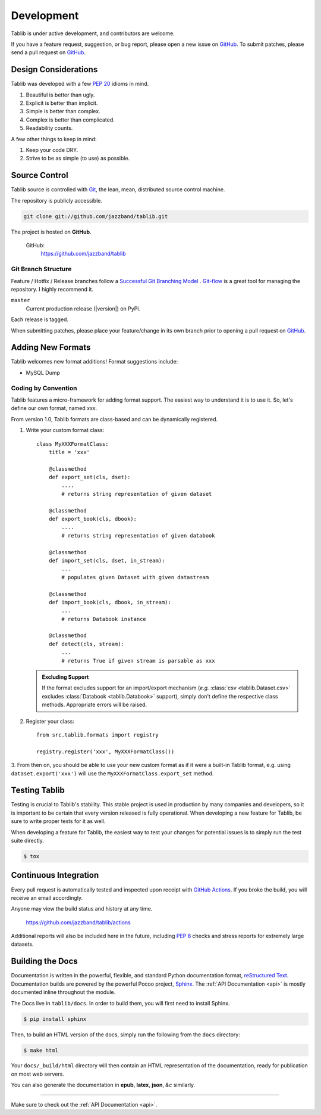 .. _development:

Development
===========

Tablib is under active development, and contributors are welcome.

If you have a feature request, suggestion, or bug report, please open a new
issue on GitHub_. To submit patches, please send a pull request on GitHub_.

.. _GitHub: https://github.com/jazzband/tablib/



.. _design:

---------------------
Design Considerations
---------------------

Tablib was developed with a few :pep:`20` idioms in mind.

#. Beautiful is better than ugly.
#. Explicit is better than implicit.
#. Simple is better than complex.
#. Complex is better than complicated.
#. Readability counts.

A few other things to keep in mind:

#. Keep your code DRY.
#. Strive to be as simple (to use) as possible.

.. _scm:

--------------
Source Control
--------------


Tablib source is controlled with Git_, the lean, mean, distributed source
control machine.

The repository is publicly accessible.

.. code-block:: console

    git clone git://github.com/jazzband/tablib.git

The project is hosted on **GitHub**.

    GitHub:
        https://github.com/jazzband/tablib


Git Branch Structure
++++++++++++++++++++

Feature / Hotfix / Release branches follow a `Successful Git Branching Model`_ .
Git-flow_ is a great tool for managing the repository. I highly recommend it.

``master``
    Current production release (|version|) on PyPi.

Each release is tagged.

When submitting patches, please place your feature/change in its own branch prior to opening a pull request on GitHub_.


.. _Git: https://git-scm.org
.. _`Successful Git Branching Model`: https://nvie.com/posts/a-successful-git-branching-model/
.. _git-flow: https://github.com/nvie/gitflow


.. _newformats:

------------------
Adding New Formats
------------------

Tablib welcomes new format additions! Format suggestions include:

* MySQL Dump


Coding by Convention
++++++++++++++++++++

Tablib features a micro-framework for adding format support.
The easiest way to understand it is to use it.
So, let's define our own format, named *xxx*.

From version 1.0, Tablib formats are class-based and can be dynamically
registered.

1. Write your custom format class::

    class MyXXXFormatClass:
        title = 'xxx'

        @classmethod
        def export_set(cls, dset):
            ....
            # returns string representation of given dataset

        @classmethod
        def export_book(cls, dbook):
            ....
            # returns string representation of given databook

        @classmethod
        def import_set(cls, dset, in_stream):
            ...
            # populates given Dataset with given datastream

        @classmethod
        def import_book(cls, dbook, in_stream):
            ...
            # returns Databook instance

        @classmethod
        def detect(cls, stream):
            ...
            # returns True if given stream is parsable as xxx

   .. admonition:: Excluding Support

       If the format excludes support for an import/export mechanism (*e.g.* 
       :class:`csv <tablib.Dataset.csv>` excludes 
       :class:`Databook <tablib.Databook>` support),
       simply don't define the respective class methods.
       Appropriate errors will be raised.

2. Register your class::

    from src.tablib.formats import registry

    registry.register('xxx', MyXXXFormatClass())

3. From then on, you should be able to use your new custom format as if it were
a built-in Tablib format, e.g. using ``dataset.export('xxx')`` will use the 
``MyXXXFormatClass.export_set`` method.

.. _testing:

--------------
Testing Tablib
--------------

Testing is crucial to Tablib's stability.
This stable project is used in production by many companies and developers,
so it is important to be certain that every version released is fully operational.
When developing a new feature for Tablib, be sure to write proper tests for it as well.

When developing a feature for Tablib,
the easiest way to test your changes for potential issues is to simply run the test suite directly.

.. code-block:: console

    $ tox

----------------------
Continuous Integration
----------------------

Every pull request is automatically tested and inspected upon receipt with `GitHub Actions`_.
If you broke the build, you will receive an email accordingly.

Anyone may view the build status and history at any time.

    https://github.com/jazzband/tablib/actions

Additional reports will also be included here in the future, including :pep:`8` checks and stress reports for extremely large datasets.

.. _`GitHub Actions`: https://github.com/jazzband/tablib/actions


.. _docs:

-----------------
Building the Docs
-----------------

Documentation is written in the powerful, flexible,
and standard Python documentation format, `reStructured Text`_.
Documentation builds are powered by the powerful Pocoo project, Sphinx_.
The :ref:`API Documentation <api>` is mostly documented inline throughout the module.

The Docs live in ``tablib/docs``.
In order to build them, you will first need to install Sphinx.

.. code-block:: console

    $ pip install sphinx


Then, to build an HTML version of the docs, simply run the following from the ``docs`` directory:

.. code-block:: console

    $ make html

Your ``docs/_build/html`` directory will then contain an HTML representation of the documentation,
ready for publication on most web servers.

You can also generate the documentation in **epub**, **latex**, **json**, *&c* similarly.

.. _`reStructured Text`: http://docutils.sourceforge.net/rst.html
.. _Sphinx: http://sphinx.pocoo.org
.. _`GitHub Pages`: https://pages.github.com

----------

Make sure to check out the :ref:`API Documentation <api>`.
